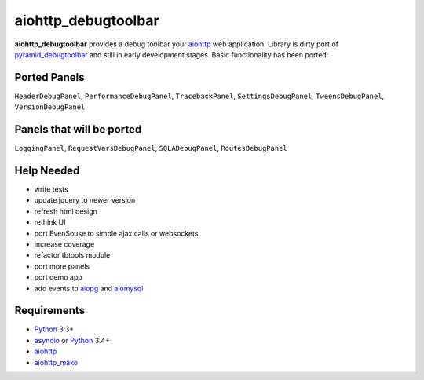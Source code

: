 aiohttp_debugtoolbar
====================
**aiohttp_debugtoolbar** provides a debug toolbar your aiohttp_ web application.
Library is dirty port of pyramid_debugtoolbar_ and still in early development
stages. Basic functionality has been ported:

Ported Panels
-------------
``HeaderDebugPanel``, ``PerformanceDebugPanel``, ``TracebackPanel``,
``SettingsDebugPanel``, ``TweensDebugPanel``, ``VersionDebugPanel``

Panels that will be ported
--------------------------
``LoggingPanel``,  ``RequestVarsDebugPanel``, ``SQLADebugPanel``,
``RoutesDebugPanel``


Help Needed
-----------
* write tests
* update jquery to newer version
* refresh html design
* rethink UI
* port EvenSouse to simple ajax calls or websockets

* increase coverage
* refactor tbtools module
* port more panels
* port demo app
* add events to aiopg_ and aiomysql_


Requirements
------------

* Python_ 3.3+
* asyncio_ or Python_ 3.4+
* aiohttp_
* aiohttp_mako_


.. _Python: https://www.python.org
.. _asyncio: http://docs.python.org/3.4/library/asyncio.html
.. _aiohttp: https://github.com/KeepSafe/aiohttp
.. _aiopg: https://github.com/aio-libs/aiopg
.. _aiomysql: https://github.com/aio-libs/aiomysql
.. _aiohttp_mako: https://github.com/jettify/aiohttp_mako
.. _pyramid_debugtoolbar: https://github.com/Pylons/pyramid_debugtoolbar
